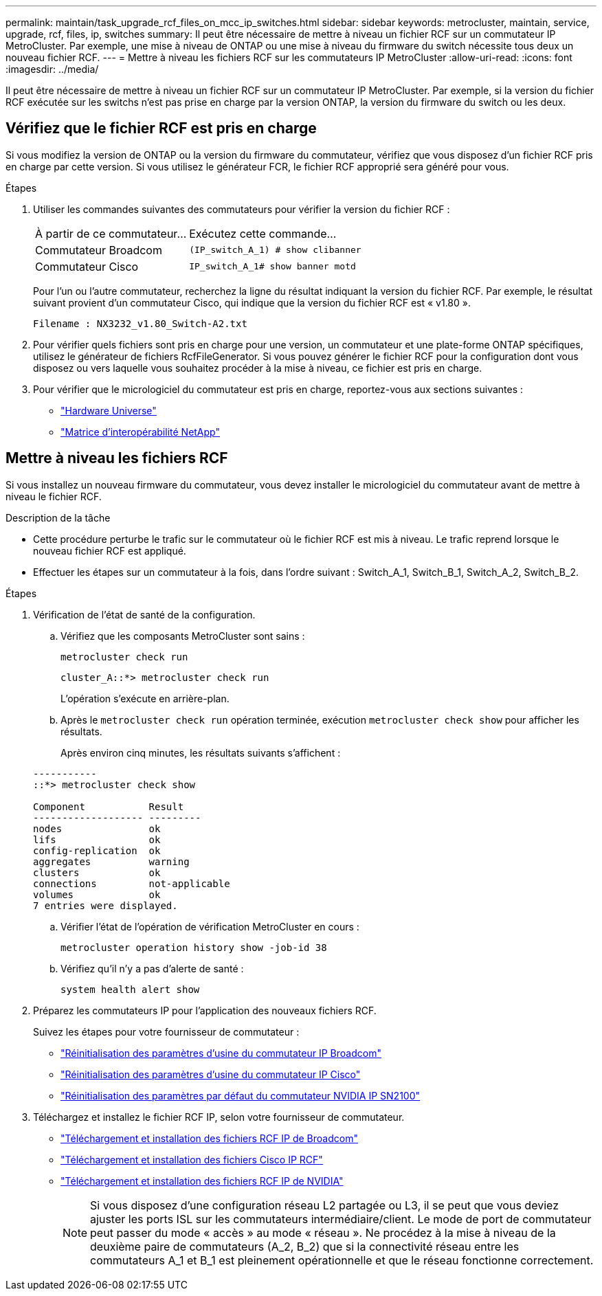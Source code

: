 ---
permalink: maintain/task_upgrade_rcf_files_on_mcc_ip_switches.html 
sidebar: sidebar 
keywords: metrocluster, maintain, service, upgrade, rcf, files, ip, switches 
summary: Il peut être nécessaire de mettre à niveau un fichier RCF sur un commutateur IP MetroCluster. Par exemple, une mise à niveau de ONTAP ou une mise à niveau du firmware du switch nécessite tous deux un nouveau fichier RCF. 
---
= Mettre à niveau les fichiers RCF sur les commutateurs IP MetroCluster
:allow-uri-read: 
:icons: font
:imagesdir: ../media/


[role="lead"]
Il peut être nécessaire de mettre à niveau un fichier RCF sur un commutateur IP MetroCluster. Par exemple, si la version du fichier RCF exécutée sur les switchs n'est pas prise en charge par la version ONTAP, la version du firmware du switch ou les deux.



== Vérifiez que le fichier RCF est pris en charge

Si vous modifiez la version de ONTAP ou la version du firmware du commutateur, vérifiez que vous disposez d'un fichier RCF pris en charge par cette version. Si vous utilisez le générateur FCR, le fichier RCF approprié sera généré pour vous.

.Étapes
. Utiliser les commandes suivantes des commutateurs pour vérifier la version du fichier RCF :
+
[cols="30,70"]
|===


| À partir de ce commutateur... | Exécutez cette commande... 


 a| 
Commutateur Broadcom
 a| 
`(IP_switch_A_1) # show clibanner`



 a| 
Commutateur Cisco
 a| 
`IP_switch_A_1# show banner motd`

|===
+
Pour l'un ou l'autre commutateur, recherchez la ligne du résultat indiquant la version du fichier RCF. Par exemple, le résultat suivant provient d'un commutateur Cisco, qui indique que la version du fichier RCF est « v1.80 ».

+
....
Filename : NX3232_v1.80_Switch-A2.txt
....
. Pour vérifier quels fichiers sont pris en charge pour une version, un commutateur et une plate-forme ONTAP spécifiques, utilisez le générateur de fichiers RcfFileGenerator. Si vous pouvez générer le fichier RCF pour la configuration dont vous disposez ou vers laquelle vous souhaitez procéder à la mise à niveau, ce fichier est pris en charge.
. Pour vérifier que le micrologiciel du commutateur est pris en charge, reportez-vous aux sections suivantes :
+
** https://hwu.netapp.com["Hardware Universe"]
** https://imt.netapp.com/matrix/["Matrice d'interopérabilité NetApp"^]






== Mettre à niveau les fichiers RCF

Si vous installez un nouveau firmware du commutateur, vous devez installer le micrologiciel du commutateur avant de mettre à niveau le fichier RCF.

.Description de la tâche
* Cette procédure perturbe le trafic sur le commutateur où le fichier RCF est mis à niveau. Le trafic reprend lorsque le nouveau fichier RCF est appliqué.
* Effectuer les étapes sur un commutateur à la fois, dans l'ordre suivant : Switch_A_1, Switch_B_1, Switch_A_2, Switch_B_2.


.Étapes
. Vérification de l'état de santé de la configuration.
+
.. Vérifiez que les composants MetroCluster sont sains :
+
`metrocluster check run`

+
[listing]
----
cluster_A::*> metrocluster check run

----


+
L'opération s'exécute en arrière-plan.

+
.. Après le `metrocluster check run` opération terminée, exécution `metrocluster check show` pour afficher les résultats.
+
Après environ cinq minutes, les résultats suivants s'affichent :

+
[listing]
----
-----------
::*> metrocluster check show

Component           Result
------------------- ---------
nodes               ok
lifs                ok
config-replication  ok
aggregates          warning
clusters            ok
connections         not-applicable
volumes             ok
7 entries were displayed.
----
.. Vérifier l'état de l'opération de vérification MetroCluster en cours :
+
`metrocluster operation history show -job-id 38`

.. Vérifiez qu'il n'y a pas d'alerte de santé :
+
`system health alert show`



. Préparez les commutateurs IP pour l'application des nouveaux fichiers RCF.
+
Suivez les étapes pour votre fournisseur de commutateur :

+
** link:../install-ip/task_switch_config_broadcom.html["Réinitialisation des paramètres d'usine du commutateur IP Broadcom"]
** link:../install-ip/task_switch_config_cisco.html["Réinitialisation des paramètres d'usine du commutateur IP Cisco"]
** link:../install-ip/task_switch_config_nvidia.html["Réinitialisation des paramètres par défaut du commutateur NVIDIA IP SN2100"]


. Téléchargez et installez le fichier RCF IP, selon votre fournisseur de commutateur.
+
** link:../install-ip/task_switch_config_broadcom.html#downloading-and-installing-the-broadcom-rcf-files["Téléchargement et installation des fichiers RCF IP de Broadcom"]
** link:../install-ip/task_switch_config_cisco.html#downloading-and-installing-the-cisco-ip-rcf-files["Téléchargement et installation des fichiers Cisco IP RCF"]
** link:../install-ip/task_switch_config_nvidia.html#download-and-install-the-nvidia-rcf-files["Téléchargement et installation des fichiers RCF IP de NVIDIA"]
+

NOTE: Si vous disposez d'une configuration réseau L2 partagée ou L3, il se peut que vous deviez ajuster les ports ISL sur les commutateurs intermédiaire/client. Le mode de port de commutateur peut passer du mode « accès » au mode « réseau ». Ne procédez à la mise à niveau de la deuxième paire de commutateurs (A_2, B_2) que si la connectivité réseau entre les commutateurs A_1 et B_1 est pleinement opérationnelle et que le réseau fonctionne correctement.




